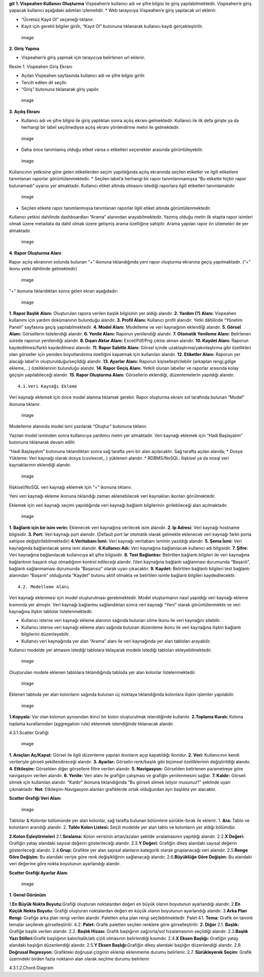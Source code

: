 **git** **1. Vispeahen Kullanıcı Oluşturma** Vispeahen’e kullanıcı adı
ve şifre bilgisi ile giriş yapılabilmektedir. Vispeahen’e giriş yapacak
kullanıcı aşağıdaki adımları izlemelidir. \* Web tarayıcıya Vispeahen’e
giriş yapılacak url eklenir. |image|

-  “Ücretsiz Kayıt Ol” seçeneği tıklanır. |image|

-  Kayıt için gerekli bilgiler girilir, “Kayıt Ol” butonuna tıklanarak
   kullanıcı kaydı gerçekleştirilir.

.. figure:: ./images/3.png
   :alt: image

   image

**2. Giriş Yapma**

-  Vispeahen’e giriş yapmak için tarayıcıya belirlenen url eklenir.

|image| Resim 1. Vispeahen Giriş Ekranı

-  Açılan Vispeahen sayfasında kullanıcı adı ve şifre bilgisi girilir.
-  Tercih edilen dil seçilir.
-  “Giriş” butonuna tıklanarak giriş yapılır.

.. figure:: ./images/5.png
   :alt: image

   image

**3. Açılış Ekranı**

-  Kullanıcı adı ve şifre bilgisi ile giriş yaptıktan sonra açılış
   ekranı gelmektedir. Kullanıcı ile ilk defa girişte ya da herhangi bir
   label seçilmediyse açılış ekranı yönlendirme metni ile gelmektedir.

.. figure:: ./images/6.png
   :alt: image

   image

-  Daha önce tanımlamış olduğu etiket varsa o etiketleri seçenekler
   arasında görüntüleyebilir.

.. figure:: ./images/7.png
   :alt: image

   image

Kullanıcının yetkisine göre gelen etiketlerden seçim yapıldığında açılış
ekranında seçilen etiketler ve ilgili etiketlere tanımlanan raporlar
görüntülenmektedir. \* Seçilen label’a herhangi bir rapor
tanımlanmamışsa “Bu etikette hiçbir rapor bulunamadı” uyarısı yer
almaktadır. Kullanıcı etiket altında olmasını istediği raporlara ilgili
etiketleri tanımlamalıdır.

.. figure:: ./8.png
   :alt: image

   image

-  Seçilen etikete rapor tanımlanmışsa tanımlanan raporlar ilgili etiket
   altında görüntülenmektedir.

Kullanıcı yetkisi dahilinde dashboardları “Arama” alanından
arayabilmektedir. Yazmış olduğu metin ilk etapta rapor isimleri olmak
üzere metadata da dahil olmak üzere gelişmiş arama özelliğine sahiptir.
Arama yapılan rapor ön izlemeleri de yer almaktadır.

.. figure:: ./images/9.png
   :alt: image

   image

**4. Rapor Oluşturma Alanı**

Rapor açılış ekranının solunda bulunan “+” ikonuna tıklandığında yeni
rapor oluşturma ekranına geçiş yapılmaktadır. (“+” ikonu yetki dâhilinde
gelmektedir)

.. figure:: ./images/10.png
   :alt: image

   image

“+” ikonuna tıklandıktan sonra gelen ekran aşağıdadır:

.. figure:: ./images/11.png
   :alt: image

   image

**1. Rapor Başlık Alanı:** Oluşturulan rapora verilen başlık bilgisinin
yer aldığı alandır. **2. Yardım (?) Alanı:** Vispeahen kullanımı için
yardım dokümanının bulunduğu alandır. **3. Profil Alanı:** Kullanıcı
profil alanıdır. Yetki dâhilinde “Yönetim Paneli” sayfasına geçiş
yapılabilmektedir. **4. Model Alanı:** Modelleme ve veri kaynağının
eklendiği alandır. **5. Görsel Alanı:** Görsellerin listelendiği
alandır. **6. Yenile Alanı:** Raporun yenilendiği alandır. **7. Otomatik
Yenileme Alanı:** Belirlenen sürede raporun yenilendiği alandır. **8.
Dışarı Aktar Alanı:** Excel/Pdf/Png çıktısı alınan alandır. **10. Kaydet
Alanı:** Raporun kaydedilmesi/farklı kaydedilmesi alanıdır. **11. Rapor
Sabitle Alanı:** Görsel içinde uzaklaştırma/yakınlaştırma gibi
özellikleri olan görseller için yeniden boyutlandırma özelliğini
kapatmak için kullanılan alandır. **12. Etiketler Alanı:** Raporun yer
alacağı label’ın oluşturulduğu/seçildiği alandır. **13. Ayarlar Alanı:**
Raporun kişiselleştirilebilir (arkaplan rengi,gölge ekleme,…)
özelliklerinin bulunduğu alandır. **14. Rapor Geçiş Alanı:** Yetkili
olunan labellar ve raporlar arasında kolay geçişin yapılabileceği
alandır. **15. Rapor Oluşturma Alanı:** Görsellerin eklendiği,
düzenlemelerin yapıldığı alandır.

::

   4.1.Veri Kaynağı Ekleme

Veri kaynağı eklemek için önce model alanına tıklamak gerekir. Rapor
oluşturma ekranı sol tarafında bulunan “Model” ikonuna tıklanır.

.. figure:: ./images/12.png
   :alt: image

   image

Modelleme alanında model ismi yazılarak “Oluştur” butonuna tıklanır.
|image|

Yazılan model isminden sonra kullanıcıya yardımcı metni yer almaktadır.
Veri kaynağı eklemek için “Hadi Başlayalım” butonuna tıklanarak devam
edilir. |image|

“Hadi Başlayalım” butonuna tıklandıktan sonra sağ tarafta yeni bir alan
açılacaktır. Sağ tarafta açılan alanda; \* Dosya Yükleme: Veri kaynağı
olarak dosya (csv/excel,..) yüklenen alandır. \* RDBMS/NoSQL: İlişkisel
ya da nosql veri kaynaklarının eklendiği alandır.

.. figure:: ./images/15.png
   :alt: image

   image

İlişkisel/NoSQL veri kaynağı eklemek için “+” ikonuna tıklanır. |image|

Yeni veri kaynağı ekleme ikonuna tıklandığı zaman eklenebilecek veri
kaynakları ikonları görülmektedir. |image|

Eklemek için veri kaynağı seçimi yapıldığında veri kaynağı bağlantı
bilgilerinin girilebileceği alan açılmaktadır.

.. figure:: ./images/18.png
   :alt: image

   image

**1. Bağlantı için bir isim verin:** Eklenecek veri kaynağına verilecek
isim alanıdır. **2. Ip Adresi:** Veri kaynağı hostname bilgisidir. **3.
Port:** Veri kaynağı port alanıdır. (Default port lar otomatik olarak
gelmekte eklenecek veri kaynağı farklı porta sahipse
değiştirilebilmektedir) **4.Veritabanı İsmi:** Veri kaynağı veritabanı
isminin yazıldığı alandır. **5. Şema İsmi:** Veri kaynağında
bağlanılacak şema ismi alanıdır. **6.Kullanıcı Adı:** Veri kaynağına
bağlanılacak kullanıcı adı bilgisidir. **7. Şifre:** Veri kaynağına
bağlanılacak kullanıcıya ait şifre bilgisidir. **8. Test Bağlantısı:**
Belirtilen bağlantı bilgileri ile veri kaynağına bağlantının başarılı
olup olmadığının kontrol edileceği alandır. (Veri kaynağına bağlantı
sağlanması durumunda “Başarılı”, bağlantı sağlanmaması durumunda
“Başarısız” olarak uyarı çıkacaktır. **9. Kaydet:** Belirtilen bağlantı
bilgileri test bağlantı alanından “Başarılı” olduğunda “Kaydet” butonu
aktif olmakta ve belirtilen isimle bağlantı bilgileri kaydedilecektir.

::

   4.2. Modelleme Alanı

Veri kaynağı eklenmesi için model oluşturulması gerekmektedir. Model
oluşturmanın nasıl yapıldığı veri kaynağı ekleme kısmında yer almıştır.
Veri kaynağı bağlantısı sağlandıktan sonra veri kaynağı “Yeni” olarak
görüntülenmekte ve veri kaynağına ilişkin tablolar listelenmektedir.

-  Kullanıcı isterse veri kaynağı ekleme alanının sağında bulunan silme
   ikonu ile veri kaynağını silebilir.
-  Kullanıcı isterse veri kaynağı ekleme alanı sağında bulunan düzenleme
   ikonu ile veri kaynağına ilişkin bağlantı bilgilerini düzenleyebilir.
-  Kullanıcı veri kaynağında yer alan “Arama” alanı ile veri kaynağında
   yer alan tabloları arayabilir.

Kullanıcı modelde yer almasını istediği tablolara tıklayarak modele
istediği tabloları ekleyebilmektedir.

.. figure:: ./images/19.png
   :alt: image

   image

Oluşturulan modele eklenen tablolara tıklandığında tabloda yer alan
kolonlar listelenmektedir.

.. figure:: ./images/20.png
   :alt: image

   image

Eklenen tabloda yer alan kolonların sağında bulunan üç noktaya
tıklandığında kolonlara ilişkin işlemler yapılabilir.

.. figure:: ./images/21.png
   :alt: image

   image

**1.Kopyala:** Var olan kolonun aynısından ikinci bir kolon oluşturulmak
istendiğinde kullanılır. **2.Toplama Kuralı:** Kolona toplama
kurallarından (aggregation rule) eklenmek istendiğinde tıklanacak
alandır.

|image| |image|

4.3.1.Scatter Grafiği

.. figure:: ./images/24.png
   :alt: image

   image

**1. Araçları Aç/Kapat:** Görsel ile ilgili düzenleme yapılan ikonların
açıp kapatıldığı ikondur. **2. Veri:** Kullanıcının kendi verileriyle
görseli şekillendireceği alandır. **3. Ayarlar:** Görselin renk/başlık
gibi biçimsel özelliklerinin değiştirildiği alandır. **4. Etkileşim:**
Görselden diğer görsellere filtre verilen alandır. **5. Navigasyon:**
Görselden belirlenen parametreye göre navigasyon verilen alandır. **6.
Yenile:** Veri alanı ile grafiğin çalışması ve grafiğin yenilenmesini
sağlar. **7. Kaldır:** Görseli silmek için kullanılan alandır. “Kaldır”
ikonuna tıklandığında “Bu görseli silmek istiyor musunuz?” şeklinde
uyarı çıkmaktadır. **Not:** Etkileşim-Navigasyon alanları grafiklerde
ortak olduğundan ayrı başlıkta yer alacaktır.

**Scatter Grafiği Veri Alanı**

.. figure:: ./images/25.png
   :alt: image

   image

Tablolar & Kolonlar bölümünde yer alan kolonlar, sağ tarafta bulunan
bölümlere sürükle-bırak ile eklenir. 1. **Ara:** Tablo ve kolonların
arandığı alandır. 2. **Tablo Kolon Listesi:** Seçili modelde yer alan
tablo ve kolonların yer aldığı bölümdür.

**2.Kolon Eşleştirmeleri** 2.1.\ **Sıralama:** Kolon verisinin
artan/azalan şekilde sıralamasının yapıldığı alandır. 2.2.\ **X
Değeri:** Grafiğin yatay alandaki sayısal değerin gösterileceği alandır.
2.3.\ **Y Değeri:** Grafiğin dikey alandaki sayısal değerin
gösterileceği alandır. 2.4.\ **Grup:** Grafikte yer alan sayısal
alanların kategorik olarak gruplanacağı veri alanıdır. 2.5.\ **Renge
Göre Değişim:** Bu alandaki veriye göre renk değişikliğinin sağlanacağı
alandır. 2.6.\ **Büyüklüğe Göre Değişim:** Bu alandaki veri değerine
göre nokta boyutunun ayarlandığı alandır.

**Scatter Grafiği Ayarlar Alanı**

.. figure:: ./images/26.png
   :alt: image

   image

**1. Genel Görünüm**

1.\ **En Büyük Nokta Boyutu:**\ Grafiği oluşturan noktalardan değeri en
büyük olanın boyutunun ayarlandığı alandır. 2.\ **En Küçük Nokta
Boyutu:** Grafiği oluşturan noktalardan değeri en küçük olanın boyutunun
ayarlandığı alandır. 3.\ **Arka Plan Rengi:** Grafiğe arka plan rengi
verilen alandır. Paletten arka plan rengi seçilebilmektedir. Palet 4.1.
**Tema:** Grafik ön tanımlı temalar seçilerek görselleştirilir. 4.2.
**Palet:** Grafik paletten seçilen renklere göre görselleştirilir. **2.
Diğer** 2.1. **Başlık:** Grafiğe başlık verilen alandır. 2.2. **Başlık
Hizası:** Grafik başlığının sağ/orta/sol hizalamasının seçildiği
alandır. 2.3.\ **Başlık Yazı Stilleri:**\ Grafik başlığının
kalın/italik/altı çizili olmasının belirlendiği kısımdır. 2.4.\ **X
Eksen Başlığı:** Grafiğin yatay alandaki başlığın düzenlendiği alandır.
2.5.\ **Y Eksen Başlığı:**\ Grafiğin dikey alandaki başlığın
düzenlendiği alandır. 2.6. **Doğrusal Regresyon:** Grafikteki doğrusal
çizginin eklenip eklenmeme durumu belirlenir. 2.7. **Sürükleyerek
Seçim:** Grafik üzerindeki birden fazla noktanın alan olarak seçilme
durumu belirlenir.

4.3.1.2.Chord Diagram

.. |image| image:: ./images/1.png
.. |image| image:: ./images/2.png
.. |image| image:: ./images/4.png
.. |image| image:: ./images/13.png
.. |image| image:: ./images/14.png
.. |image| image:: ./images/16.png
.. |image| image:: ./images/17.png
.. |image| image:: ./images/22.png
.. |image| image:: ./images/23.png
